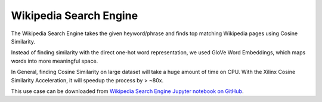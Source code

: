 Wikipedia Search Engine
=======================

The Wikipedia Search Engine takes the given heyword/phrase and finds top matching 
Wikipedia pages using Cosine Similarity.

Instead of finding similarity with the direct one-hot word representation, 
we used GloVe Word Embeddings, which maps words into more meaningful space.

In General, finding Cosine Similarity on large dataset will take a huge amount 
of time on CPU. With the Xilinx Cosine Similarity Acceleration, it will speedup
the process by > ~80x.

This use case can be downloaded from `Wikipedia Search Engine Jupyter notebook on GitHub 
<https://github.com/Xilinx/graphanalytics/blob/master/cosinesim/examples/python/jupyter/wikipedia_demo.ipynb>`_. 
